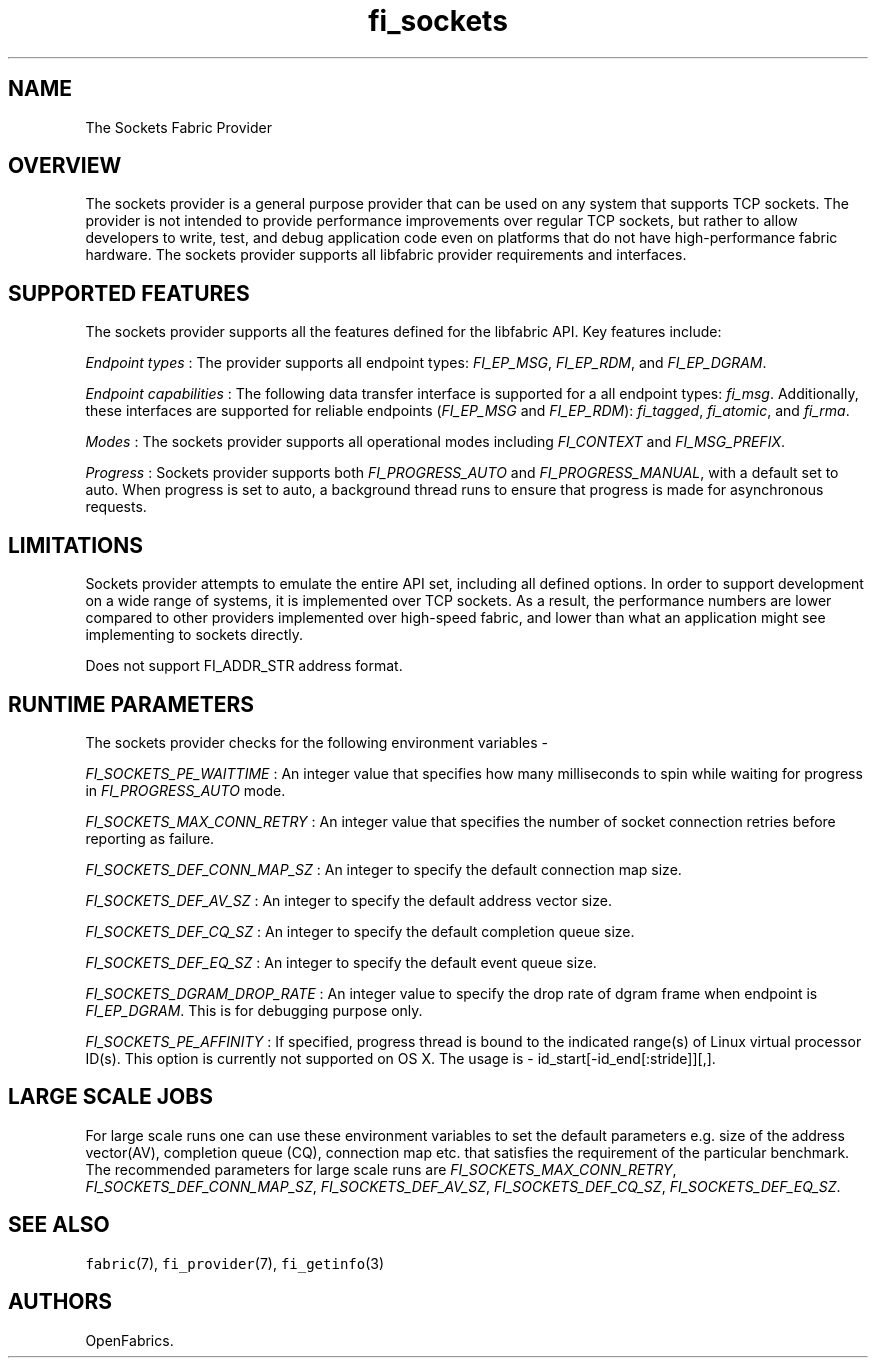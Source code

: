 .TH "fi_sockets" "7" "2017\-10\-05" "Libfabric Programmer\[aq]s Manual" "\@VERSION\@"
.SH NAME
.PP
The Sockets Fabric Provider
.SH OVERVIEW
.PP
The sockets provider is a general purpose provider that can be used on
any system that supports TCP sockets.
The provider is not intended to provide performance improvements over
regular TCP sockets, but rather to allow developers to write, test, and
debug application code even on platforms that do not have
high\-performance fabric hardware.
The sockets provider supports all libfabric provider requirements and
interfaces.
.SH SUPPORTED FEATURES
.PP
The sockets provider supports all the features defined for the libfabric
API.
Key features include:
.PP
\f[I]Endpoint types\f[] : The provider supports all endpoint types:
\f[I]FI_EP_MSG\f[], \f[I]FI_EP_RDM\f[], and \f[I]FI_EP_DGRAM\f[].
.PP
\f[I]Endpoint capabilities\f[] : The following data transfer interface
is supported for a all endpoint types: \f[I]fi_msg\f[].
Additionally, these interfaces are supported for reliable endpoints
(\f[I]FI_EP_MSG\f[] and \f[I]FI_EP_RDM\f[]): \f[I]fi_tagged\f[],
\f[I]fi_atomic\f[], and \f[I]fi_rma\f[].
.PP
\f[I]Modes\f[] : The sockets provider supports all operational modes
including \f[I]FI_CONTEXT\f[] and \f[I]FI_MSG_PREFIX\f[].
.PP
\f[I]Progress\f[] : Sockets provider supports both
\f[I]FI_PROGRESS_AUTO\f[] and \f[I]FI_PROGRESS_MANUAL\f[], with a
default set to auto.
When progress is set to auto, a background thread runs to ensure that
progress is made for asynchronous requests.
.SH LIMITATIONS
.PP
Sockets provider attempts to emulate the entire API set, including all
defined options.
In order to support development on a wide range of systems, it is
implemented over TCP sockets.
As a result, the performance numbers are lower compared to other
providers implemented over high\-speed fabric, and lower than what an
application might see implementing to sockets directly.
.PP
Does not support FI_ADDR_STR address format.
.SH RUNTIME PARAMETERS
.PP
The sockets provider checks for the following environment variables \-
.PP
\f[I]FI_SOCKETS_PE_WAITTIME\f[] : An integer value that specifies how
many milliseconds to spin while waiting for progress in
\f[I]FI_PROGRESS_AUTO\f[] mode.
.PP
\f[I]FI_SOCKETS_MAX_CONN_RETRY\f[] : An integer value that specifies the
number of socket connection retries before reporting as failure.
.PP
\f[I]FI_SOCKETS_DEF_CONN_MAP_SZ\f[] : An integer to specify the default
connection map size.
.PP
\f[I]FI_SOCKETS_DEF_AV_SZ\f[] : An integer to specify the default
address vector size.
.PP
\f[I]FI_SOCKETS_DEF_CQ_SZ\f[] : An integer to specify the default
completion queue size.
.PP
\f[I]FI_SOCKETS_DEF_EQ_SZ\f[] : An integer to specify the default event
queue size.
.PP
\f[I]FI_SOCKETS_DGRAM_DROP_RATE\f[] : An integer value to specify the
drop rate of dgram frame when endpoint is \f[I]FI_EP_DGRAM\f[].
This is for debugging purpose only.
.PP
\f[I]FI_SOCKETS_PE_AFFINITY\f[] : If specified, progress thread is bound
to the indicated range(s) of Linux virtual processor ID(s).
This option is currently not supported on OS X.
The usage is \- id_start[\-id_end[:stride]][,].
.SH LARGE SCALE JOBS
.PP
For large scale runs one can use these environment variables to set the
default parameters e.g.
size of the address vector(AV), completion queue (CQ), connection map
etc.
that satisfies the requirement of the particular benchmark.
The recommended parameters for large scale runs are
\f[I]FI_SOCKETS_MAX_CONN_RETRY\f[], \f[I]FI_SOCKETS_DEF_CONN_MAP_SZ\f[],
\f[I]FI_SOCKETS_DEF_AV_SZ\f[], \f[I]FI_SOCKETS_DEF_CQ_SZ\f[],
\f[I]FI_SOCKETS_DEF_EQ_SZ\f[].
.SH SEE ALSO
.PP
\f[C]fabric\f[](7), \f[C]fi_provider\f[](7), \f[C]fi_getinfo\f[](3)
.SH AUTHORS
OpenFabrics.
